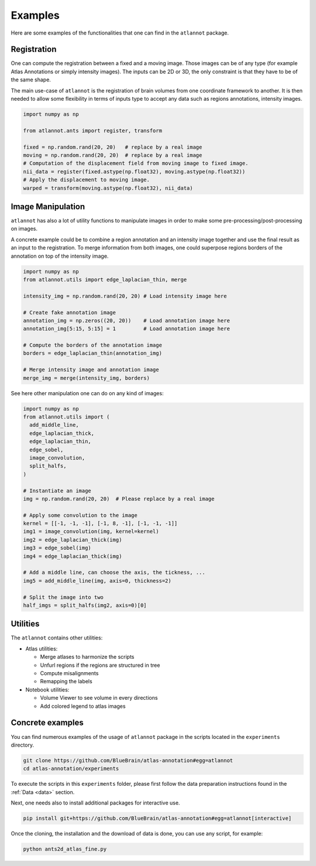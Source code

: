 Examples
========
Here are some examples of the functionalities that one can find in the
``atlannot`` package.

Registration
------------
One can compute the registration between a fixed and a moving image.
Those images can be of any type (for example Atlas Annotations or simply
intensity images). The inputs can be 2D or 3D, the only constraint is that they
have to be of the same shape.

The main use-case of ``atlannot`` is the registration of brain volumes from one
coordinate framework to another. It is then needed to allow some flexibility in
terms of inputs type to accept any data such as regions annotations, intensity
images.

.. code-block:: python

    import numpy as np

    from atlannot.ants import register, transform

    fixed = np.random.rand(20, 20)   # replace by a real image
    moving = np.random.rand(20, 20)  # replace by a real image
    # Computation of the displacement field from moving image to fixed image.
    nii_data = register(fixed.astype(np.float32), moving.astype(np.float32))
    # Apply the displacement to moving image.
    warped = transform(moving.astype(np.float32), nii_data)


Image Manipulation
------------------
``atlannot`` has also a lot of utility functions to manipulate images in order
to make some pre-processing/post-processing on images.

A concrete example could be to combine a region annotation and an intensity
image together and use the final result as an input to the registration.
To merge information from both images, one could superpose regions borders of
the annotation on top of the intensity image.

.. code-block:: python

    import numpy as np
    from atlannot.utils import edge_laplacian_thin, merge

    intensity_img = np.random.rand(20, 20) # Load intensity image here

    # Create fake annotation image
    annotation_img = np.zeros((20, 20))    # Load annotation image here
    annotation_img[5:15, 5:15] = 1         # Load annotation image here

    # Compute the borders of the annotation image
    borders = edge_laplacian_thin(annotation_img)

    # Merge intensity image and annotation image
    merge_img = merge(intensity_img, borders)

See here other manipulation one can do on any kind of images:

.. code-block:: python

    import numpy as np
    from atlannot.utils import (
      add_middle_line,
      edge_laplacian_thick,
      edge_laplacian_thin,
      edge_sobel,
      image_convolution,
      split_halfs,
    )

    # Instantiate an image
    img = np.random.rand(20, 20)  # Please replace by a real image

    # Apply some convolution to the image
    kernel = [[-1, -1, -1], [-1, 8, -1], [-1, -1, -1]]
    img1 = image_convolution(img, kernel=kernel)
    img2 = edge_laplacian_thick(img)
    img3 = edge_sobel(img)
    img4 = edge_laplacian_thick(img)

    # Add a middle line, can choose the axis, the tickness, ...
    img5 = add_middle_line(img, axis=0, thickness=2)

    # Split the image into two
    half_imgs = split_halfs(img2, axis=0)[0]


Utilities
---------
The ``atlannot`` contains other utilities:

* Atlas utilities:

  * Merge atlases to harmonize the scripts
  * Unfurl regions if the regions are structured in tree
  * Compute misalignments
  * Remapping the labels

* Notebook utilities:

  * Volume Viewer to see volume in every directions
  * Add colored legend to atlas images

Concrete examples
-----------------
You can find numerous examples of the usage of ``atlannot`` package in the
scripts located in the ``experiments`` directory.

.. code-block:: shell

    git clone https://github.com/BlueBrain/atlas-annotation#egg=atlannot
    cd atlas-annotation/experiments

To execute the scripts in this ``experiments`` folder, please first follow the
data preparation instructions found in the :ref:`Data <data>` section.

Next, one needs also to install additional packages for interactive use.

.. code-block:: shell

    pip install git+https://github.com/BlueBrain/atlas-annotation#egg=atlannot[interactive]

Once the cloning, the installation and the download of data is done, you can
use any script, for example:

.. code-block:: shell

    python ants2d_atlas_fine.py

